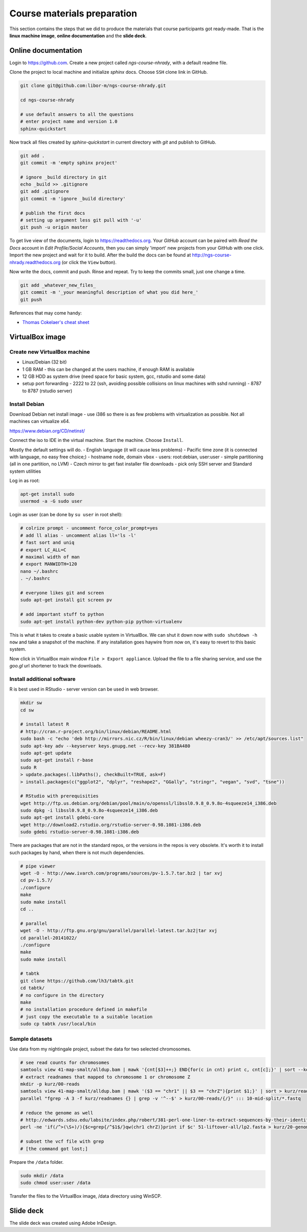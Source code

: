Course materials preparation
============================ 
This section contains the steps that we did to produce the materials that course participants
got ready-made. That is the **linux machine image**, **online documentation** and the **slide deck**.

Online documentation
--------------------
Login to https://github.com. Create a new project called `ngs-course-nhrady`, with a default readme file.


Clone the project to local machine and initialize `sphinx` docs. Choose ``SSH`` clone link in GitHub.

.. code-block:: bash

  git clone git@github.com:libor-m/ngs-course-nhrady.git

  cd ngs-course-nhrady
  
  # use default answers to all the questions
  # enter project name and version 1.0
  sphinx-quickstart


Now track all files created by `sphinx-quickstart` in current directory with `git` and publish 
to GitHub.

.. code-block:: bash
  
  git add .
  git commit -m 'empty sphinx project'

  # ignore _build directory in git
  echo _build >> .gitignore
  git add .gitignore
  git commit -m 'ignore _build directory'
  
  # publish the first docs
  # setting up argument less git pull with '-u'
  git push -u origin master
  
To get live view of the documents, login to https://readthedocs.org. Your `GitHub` account can be paired with 
`Read the Docs` account in `Edit Profile/Social Accounts`, then you can simply 'import' new projects 
from your GitHub with one click. Import the new project and wait for it to build. After the build
the docs can be found at http://ngs-course-nhrady.readthedocs.org (or click the ``View`` button).
  
Now write the docs, commit and push. Rinse and repeat. Try to keep the commits small, just one change a time.

.. code-block:: bash
  
  git add _whatever_new_files_
  git commit -m '_your meaningful description of what you did here_'
  git push

References that may come handy:

- `Thomas Cokelaer's cheat sheet <http://thomas-cokelaer.info/tutorials/sphinx/rest_syntax.html>`_

VirtualBox image
----------------
Create new VirtualBox machine
^^^^^^^^^^^^^^^^^^^^^^^^^^^^^
- Linux/Debian (32 bit)
- 1 GB RAM - this can be changed at the users machine, if enough RAM is available
- 12 GB HDD as system drive (need space for basic system, gcc, rstudio and some data)
- setup port forwarding
  - 2222 to 22 (ssh, avoiding possible collisions on linux machines with sshd running)
  - 8787 to 8787 (rstudio server)

Install Debian
^^^^^^^^^^^^^^
Download Debian net install image - use i386 so there is as few problems with virtualization as possible.
Not all machines can virtualize x64.

https://www.debian.org/CD/netinst/

Connect the iso to IDE in the virtual machine. Start the machine. Choose ``Install``.

Mostly the default settings will do.
- English language (it will cause less problems)
- Pacific time zone (it is connected with language, no easy free choice;)
- hostname ``node``, domain ``vbox``
- users: root:debian, user:user
- simple partitioning (all in one partition, no LVM)
- Czech mirror to get fast installer file downloads
- pick only SSH server and Standard system utilities

Log in as root:

.. code-block:: bash

  apt-get install sudo
  usermod -a -G sudo user

Login as user (can be done by ``su user`` in root shell):

.. code-block:: bash

  # colrize prompt - uncomment force_color_prompt=yes
  # add ll alias - uncomment alias ll='ls -l'
  # fast sort and uniq
  # export LC_ALL=C 
  # maximal width of man
  # export MANWIDTH=120
  nano ~/.bashrc
  . ~/.bashrc

  # everyone likes git and screen
  sudo apt-get install git screen pv
  
  # add important stuff to python
  sudo apt-get install python-dev python-pip python-virtualenv

This is what it takes to create a basic usable system in VirtualBox.
We can shut it down now with ``sudo shutdown -h now`` and take a snapshot of the machine.
If any installation goes haywire from now on, it's easy to revert to this basic system.

Now click in VirtualBox main window ``File > Export appliance``. Upload the file to a file sharing
service, and use the `goo.gl` url shortener to track the downloads.

Install additional software
^^^^^^^^^^^^^^^^^^^^^^^^^^^

R is best used in RStudio - server version can be used in web browser.

.. code-block:: bash

  mkdir sw
  cd sw

  # install latest R
  # http://cran.r-project.org/bin/linux/debian/README.html
  sudo bash -c "echo 'deb http://mirrors.nic.cz/R/bin/linux/debian wheezy-cran3/' >> /etc/apt/sources.list"
  sudo apt-key adv --keyserver keys.gnupg.net --recv-key 381BA480
  sudo apt-get update
  sudo apt-get install r-base
  sudo R
  > update.packages(.libPaths(), checkBuilt=TRUE, ask=F)
  > install.packages(c("ggplot2", "dplyr", "reshape2", "GGally", "stringr", "vegan", "svd", "tsne"))

  # RStudio with prerequisities
  wget http://ftp.us.debian.org/debian/pool/main/o/openssl/libssl0.9.8_0.9.8o-4squeeze14_i386.deb
  sudo dpkg -i libssl0.9.8_0.9.8o-4squeeze14_i386.deb
  sudo apt-get install gdebi-core
  wget http://download2.rstudio.org/rstudio-server-0.98.1081-i386.deb
  sudo gdebi rstudio-server-0.98.1081-i386.deb

There are packages that are not in the standard repos, or the versions in the repos is very obsolete.
It's worth it to install such packages by hand, when there is not much dependencies.

.. code-block:: bash

  # pipe viewer
  wget -O - http://www.ivarch.com/programs/sources/pv-1.5.7.tar.bz2 | tar xvj
  cd pv-1.5.7/
  ./configure
  make
  sudo make install
  cd ..

  # parallel
  wget -O - http://ftp.gnu.org/gnu/parallel/parallel-latest.tar.bz2|tar xvj
  cd parallel-20141022/
  ./configure
  make
  sudo make install

  # tabtk
  git clone https://github.com/lh3/tabtk.git
  cd tabtk/
  # no configure in the directory
  make
  # no installation procedure defined in makefile
  # just copy the executable to a suitable location
  sudo cp tabtk /usr/local/bin


Sample datasets
^^^^^^^^^^^^^^^
Use data from my nightingale project, subset the data for two selected chromosomes.

.. code-block:: bash

  # see read counts for chromosomes
  samtools view 41-map-smalt/alldup.bam | mawk '{cnt[$3]++;} END{for(c in cnt) print c, cnt[c];}' | sort --key=2rn,2
  # extract readnames that mapped to chromosome 1 or chromosome Z
  mkdir -p kurz/00-reads
  samtools view 41-map-smalt/alldup.bam | mawk '($3 == "chr1" || $3 == "chrZ"){print $1;}' | sort > kurz/readnames
  parallel "fgrep -A 3 -f kurz/readnames {} | grep -v '^--$' > kurz/00-reads/{/}" ::: 10-mid-split/*.fastq

  # reduce the genome as well
  # http://edwards.sdsu.edu/labsite/index.php/robert/381-perl-one-liner-to-extract-sequences-by-their-identifer-from-a-fasta-file
  perl -ne 'if(/^>(\S+)/){$c=grep{/^$1$/}qw(chr1 chrZ)}print if $c' 51-liftover-all/lp2.fasta > kurz/20-genome/luscinia_small.fasta

  # subset the vcf file with grep
  # [the command got lost;]

Prepare the ``/data`` folder.

.. code-block:: bash

  sudo mkdir /data
  sudo chmod user:user /data

Transfer the files to the VirtualBox image, /data directory using WinSCP.

Slide deck
----------
The slide deck was created using Adobe InDesign.
